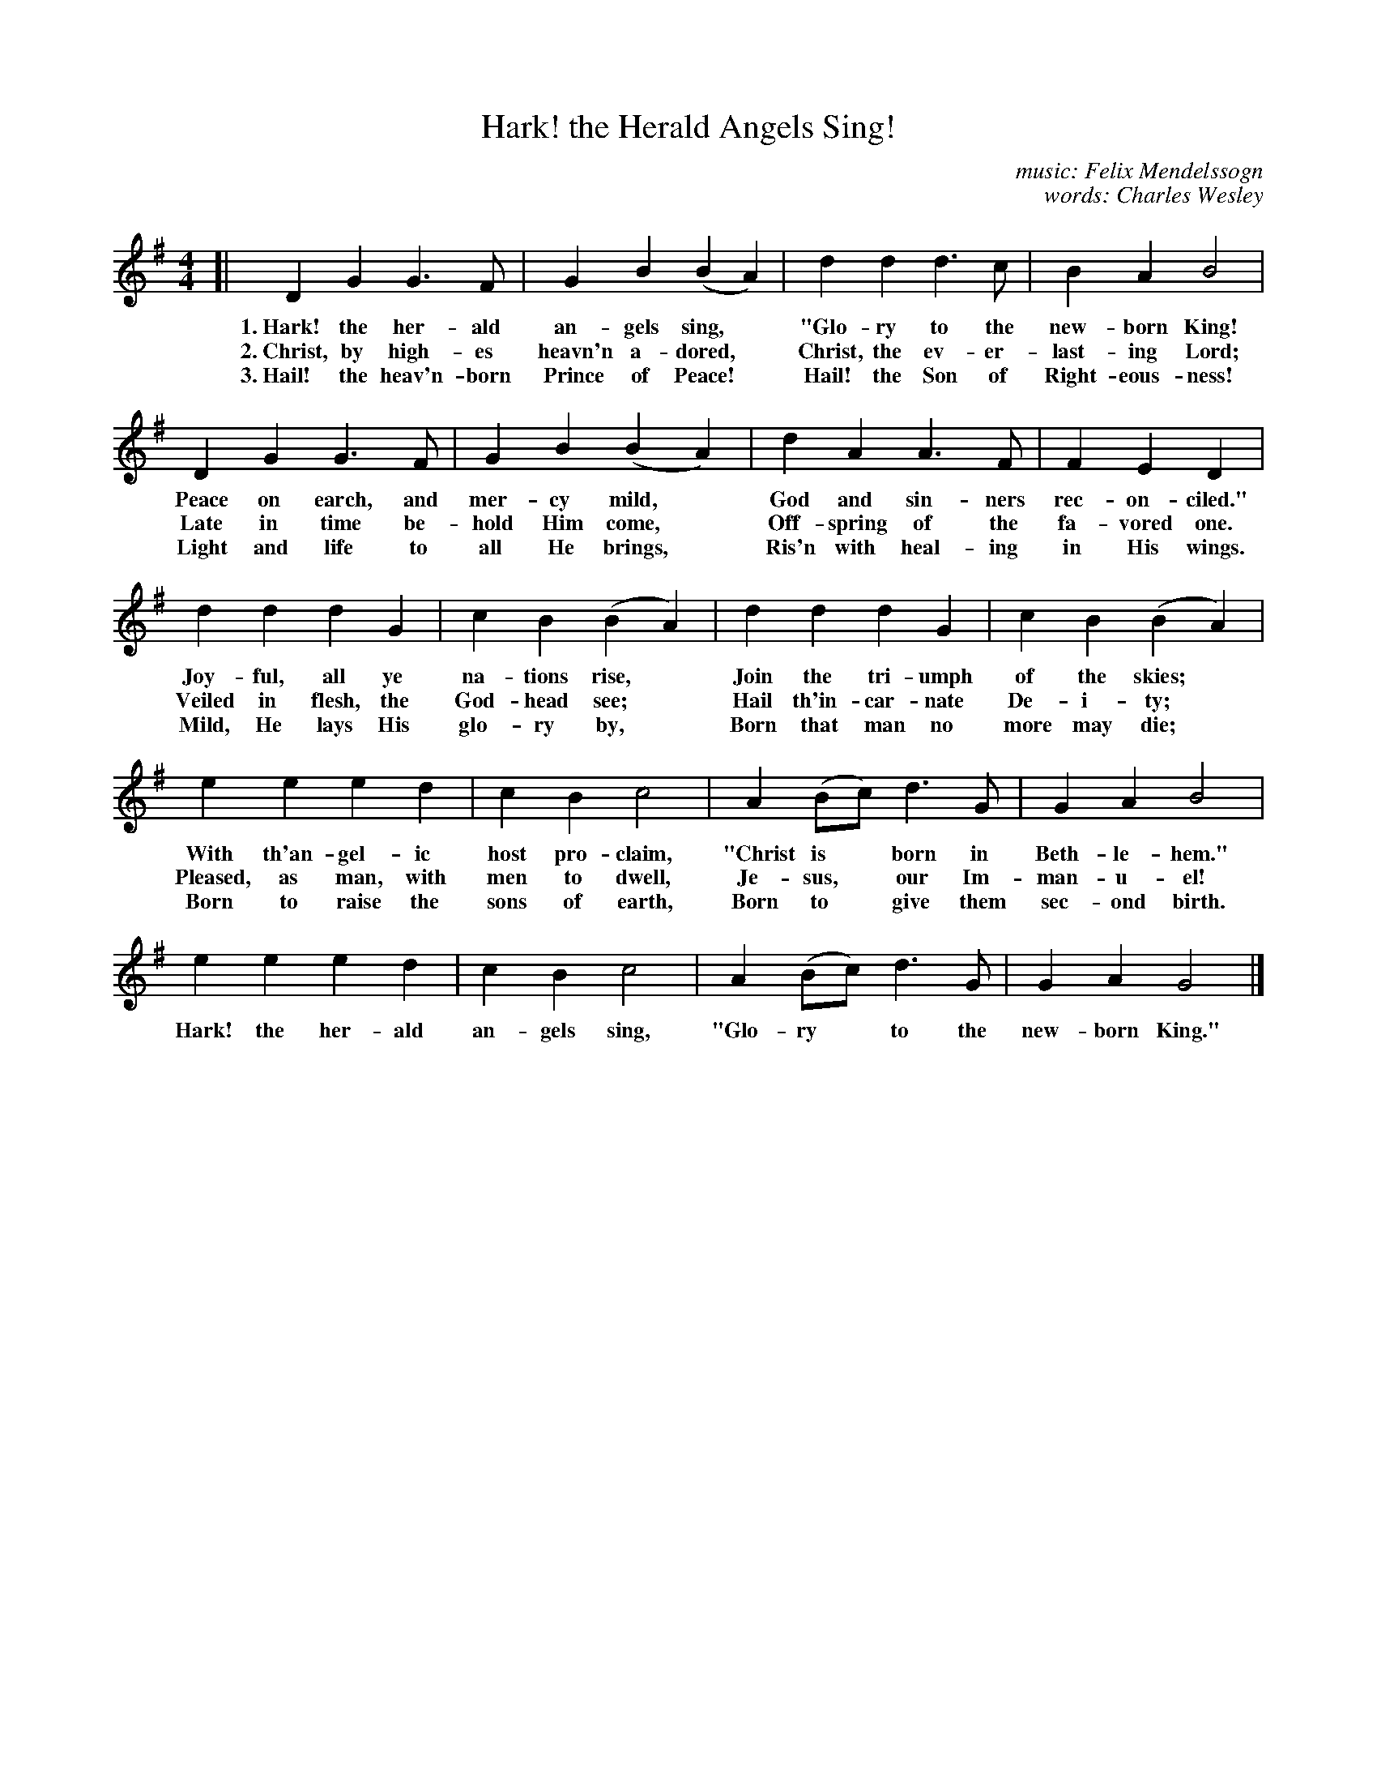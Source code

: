 X: 194
T: Hark! the Herald Angels Sing!
C: music: Felix Mendelssogn
C: words: Charles Wesley
B: "The Everyday Song Book", 1927
F: http://www.library.pitt.edu/happybirthday/pdf/The_Everyday_Song_Book.pdf
Z: 2016 John Chambers <jc:trillian.mit.edu>
N: Several quarter notes are missing dots, giving bars in 7/8 time; fixed.
M: 4/4
L: 1/8
K: G
% - - - - - - - - - - - - - - - - - - - - - - - - - - - - -
[| D2 G2 G3 F | G2 B2 (B2 A2) | d2 d2 d3 c | B2 A2 B4 |
w: 1.~Hark! the her-ald an-gels sing,*       "Glo-ry to the new-born King!
w: 2.~Christ, by high-es heavn'n a-dored,*    Christ, the ev-er-last-ing Lord;
w: 3.~Hail! the heav'n-born Prince of Peace!* Hail! the Son of Right-eous-ness!
%
   D2 G2 G3 F | G2 B2 (B2 A2) | d2A2 A3 F | F2 E2 D2 |
w: Peace on earch, and mer-cy mild,* God and sin-ners rec-on-ciled."
w: Late in time be-hold Him come,*   Off-spring of the fa-vored one.
w: Light and life to all He brings,* Ris'n with heal-ing in His wings.
%
   d2 d2 d2 G2 | c2 B2 (B2 A2) | d2 d2 d2 G2 | c2 B2 (B2 A2) |
w: Joy-ful, all ye na-tions rise,*     Join the tri-umph of the skies;*
w: Veiled in flesh, the God-head see;* Hail th'in-car-nate De-i-ty;*
w: Mild, He lays His glo-ry by,*       Born that man no more may die;*
%
   e2 e2 e2 d2 | c2 B2 c4 | A2 (Bc) d3 G | G2 A2 B4 |
w: With th'an-gel-ic host pro-claim,  "Christ is* born in Beth-le-hem."
w: Pleased, as man, with men to dwell, Je-sus,* our Im-man-u-el!
w: Born to raise the sons of earth,    Born to* give them sec-ond birth.
%
   e2 e2 e2 d2 | c2 B2 c4 | A2 (Bc) d3 G | G2 A2G4 |]
w: Hark! the her-ald an-gels sing, "Glo-ry* to the new-born King."
% - - - - - - - - - - - - - - - - - - - - - - - - - - - - -
